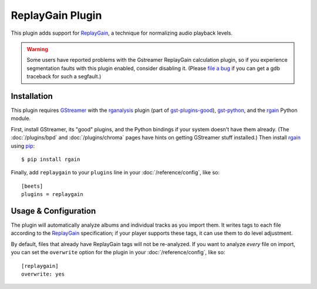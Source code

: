 ReplayGain Plugin
=================

This plugin adds support for `ReplayGain`_, a technique for normalizing audio
playback levels.

.. warning::

    Some users have reported problems with the Gstreamer ReplayGain calculation
    plugin, so if you experience segmentation faults with this plugin enabled,
    consider disabling it. (Please `file a bug`_ if you can get a gdb
    traceback for such a segfault.)

    .. _file a bug: http://code.google.com/p/beets/issues/entry

Installation
------------

This plugin requires `GStreamer`_ with the `rganalysis`_ plugin (part of
`gst-plugins-good`_), `gst-python`_, and the `rgain`_ Python module.

.. _ReplayGain: http://wiki.hydrogenaudio.org/index.php?title=ReplayGain
.. _rganalysis: http://gstreamer.freedesktop.org/data/doc/gstreamer/head/gst-plugins-good-plugins/html/gst-plugins-good-plugins-rganalysis.html
.. _gst-plugins-good: http://gstreamer.freedesktop.org/modules/gst-plugins-good.html
.. _gst-python: http://gstreamer.freedesktop.org/modules/gst-python.html
.. _rgain: https://github.com/cacack/rgain
.. _pip: http://www.pip-installer.org/
.. _GStreamer: http://gstreamer.freedesktop.org/

First, install GStreamer, its "good" plugins, and the Python bindings if your
system doesn't have them already. (The :doc:`/plugins/bpd` and
:doc:`/plugins/chroma` pages have hints on getting GStreamer stuff installed.)
Then install `rgain`_ using `pip`_::

    $ pip install rgain

Finally, add ``replaygain`` to your ``plugins`` line in your
:doc:`/reference/config`, like so::

    [beets]
    plugins = replaygain

Usage & Configuration
---------------------

The plugin will automatically analyze albums and individual tracks as you import
them. It writes tags to each file according to the `ReplayGain`_ specification;
if your player supports these tags, it can use them to do level adjustment.

By default, files that already have ReplayGain tags will not be re-analyzed. If
you want to analyze *every* file on import, you can set the ``overwrite`` option
for the plugin in your :doc:`/reference/config`, like so::

    [replaygain]
    overwrite: yes
